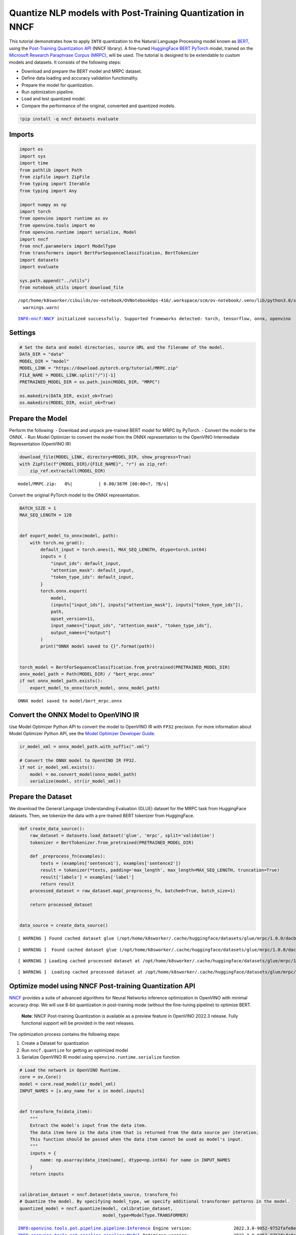 Quantize NLP models with Post-Training Quantization ​in NNCF
============================================================

This tutorial demonstrates how to apply ``INT8`` quantization to the
Natural Language Processing model known as
`BERT <https://en.wikipedia.org/wiki/BERT_(language_model)>`__, using
the `Post-Training Quantization
API <https://docs.openvino.ai/latest/nncf_ptq_introduction.html>`__
(NNCF library). A fine-tuned `HuggingFace
BERT <https://huggingface.co/transformers/model_doc/bert.html>`__
`PyTorch <https://pytorch.org/>`__ model, trained on the `Microsoft
Research Paraphrase Corpus
(MRPC) <https://www.microsoft.com/en-us/download/details.aspx?id=52398>`__,
will be used. The tutorial is designed to be extendable to custom models
and datasets. It consists of the following steps:

-  Download and prepare the BERT model and MRPC dataset.
-  Define data loading and accuracy validation functionality.
-  Prepare the model for quantization.
-  Run optimization pipeline.
-  Load and test quantized model.
-  Compare the performance of the original, converted and quantized
   models.

.. code:: ipython3

    !pip install -q nncf datasets evaluate

Imports
-------

.. code:: ipython3

    import os
    import sys
    import time
    from pathlib import Path
    from zipfile import ZipFile
    from typing import Iterable
    from typing import Any
    
    import numpy as np
    import torch
    from openvino import runtime as ov
    from openvino.tools import mo
    from openvino.runtime import serialize, Model
    import nncf
    from nncf.parameters import ModelType
    from transformers import BertForSequenceClassification, BertTokenizer
    import datasets
    import evaluate
    
    sys.path.append("../utils")
    from notebook_utils import download_file


.. parsed-literal::

    /opt/home/k8sworker/cibuilds/ov-notebook/OVNotebookOps-416/.workspace/scm/ov-notebook/.venv/lib/python3.8/site-packages/openvino/offline_transformations/__init__.py:10: FutureWarning: The module is private and following namespace `offline_transformations` will be removed in the future, use `openvino.runtime.passes` instead!
      warnings.warn(


.. parsed-literal::

    INFO:nncf:NNCF initialized successfully. Supported frameworks detected: torch, tensorflow, onnx, openvino


Settings
--------

.. code:: ipython3

    # Set the data and model directories, source URL and the filename of the model.
    DATA_DIR = "data"
    MODEL_DIR = "model"
    MODEL_LINK = "https://download.pytorch.org/tutorial/MRPC.zip"
    FILE_NAME = MODEL_LINK.split("/")[-1]
    PRETRAINED_MODEL_DIR = os.path.join(MODEL_DIR, "MRPC")
    
    os.makedirs(DATA_DIR, exist_ok=True)
    os.makedirs(MODEL_DIR, exist_ok=True)

Prepare the Model
-----------------

Perform the following: - Download and unpack pre-trained BERT model for
MRPC by PyTorch. - Convert the model to the ONNX. - Run Model Optimizer
to convert the model from the ONNX representation to the OpenVINO
Intermediate Representation (OpenVINO IR)

.. code:: ipython3

    download_file(MODEL_LINK, directory=MODEL_DIR, show_progress=True)
    with ZipFile(f"{MODEL_DIR}/{FILE_NAME}", "r") as zip_ref:
        zip_ref.extractall(MODEL_DIR)



.. parsed-literal::

    model/MRPC.zip:   0%|          | 0.00/387M [00:00<?, ?B/s]


Convert the original PyTorch model to the ONNX representation.

.. code:: ipython3

    BATCH_SIZE = 1
    MAX_SEQ_LENGTH = 128
    
    
    def export_model_to_onnx(model, path):
        with torch.no_grad():
            default_input = torch.ones(1, MAX_SEQ_LENGTH, dtype=torch.int64)
            inputs = {
                "input_ids": default_input,
                "attention_mask": default_input,
                "token_type_ids": default_input,
            }
            torch.onnx.export(
                model,
                (inputs["input_ids"], inputs["attention_mask"], inputs["token_type_ids"]),
                path,
                opset_version=11,
                input_names=["input_ids", "attention_mask", "token_type_ids"],
                output_names=["output"]
            )
            print("ONNX model saved to {}".format(path))
    
    
    torch_model = BertForSequenceClassification.from_pretrained(PRETRAINED_MODEL_DIR)
    onnx_model_path = Path(MODEL_DIR) / "bert_mrpc.onnx"
    if not onnx_model_path.exists():
        export_model_to_onnx(torch_model, onnx_model_path)


.. parsed-literal::

    ONNX model saved to model/bert_mrpc.onnx


Convert the ONNX Model to OpenVINO IR
-------------------------------------

Use Model Optimizer Python API to convert the model to OpenVINO IR with
``FP32`` precision. For more information about Model Optimizer Python
API, see the `Model Optimizer Developer
Guide <https://docs.openvino.ai/latest/openvino_docs_MO_DG_Python_API.html>`__.

.. code:: ipython3

    ir_model_xml = onnx_model_path.with_suffix(".xml")
    
    # Convert the ONNX model to OpenVINO IR FP32.
    if not ir_model_xml.exists():
        model = mo.convert_model(onnx_model_path)
        serialize(model, str(ir_model_xml))

Prepare the Dataset
-------------------

We download the General Language Understanding Evaluation (GLUE) dataset
for the MRPC task from HuggingFace datasets. Then, we tokenize the data
with a pre-trained BERT tokenizer from HuggingFace.

.. code:: ipython3

    def create_data_source():
        raw_dataset = datasets.load_dataset('glue', 'mrpc', split='validation')
        tokenizer = BertTokenizer.from_pretrained(PRETRAINED_MODEL_DIR)
    
        def _preprocess_fn(examples):
            texts = (examples['sentence1'], examples['sentence2'])
            result = tokenizer(*texts, padding='max_length', max_length=MAX_SEQ_LENGTH, truncation=True)
            result['labels'] = examples['label']
            return result
        processed_dataset = raw_dataset.map(_preprocess_fn, batched=True, batch_size=1)
    
        return processed_dataset
    
    
    data_source = create_data_source()


.. parsed-literal::

    [ WARNING ] Found cached dataset glue (/opt/home/k8sworker/.cache/huggingface/datasets/glue/mrpc/1.0.0/dacbe3125aa31d7f70367a07a8a9e72a5a0bfeb5fc42e75c9db75b96da6053ad)


.. parsed-literal::

    [ WARNING ]  Found cached dataset glue (/opt/home/k8sworker/.cache/huggingface/datasets/glue/mrpc/1.0.0/dacbe3125aa31d7f70367a07a8a9e72a5a0bfeb5fc42e75c9db75b96da6053ad)


.. parsed-literal::

    [ WARNING ] Loading cached processed dataset at /opt/home/k8sworker/.cache/huggingface/datasets/glue/mrpc/1.0.0/dacbe3125aa31d7f70367a07a8a9e72a5a0bfeb5fc42e75c9db75b96da6053ad/cache-b5f4c739eb2a4a9f.arrow


.. parsed-literal::

    [ WARNING ]  Loading cached processed dataset at /opt/home/k8sworker/.cache/huggingface/datasets/glue/mrpc/1.0.0/dacbe3125aa31d7f70367a07a8a9e72a5a0bfeb5fc42e75c9db75b96da6053ad/cache-b5f4c739eb2a4a9f.arrow


Optimize model using NNCF Post-training Quantization API
--------------------------------------------------------

`NNCF <https://github.com/openvinotoolkit/nncf>`__ provides a suite of
advanced algorithms for Neural Networks inference optimization in
OpenVINO with minimal accuracy drop. We will use 8-bit quantization in
post-training mode (without the fine-tuning pipeline) to optimize BERT.

   **Note**: NNCF Post-training Quantization is available as a preview
   feature in OpenVINO 2022.3 release. Fully functional support will be
   provided in the next releases.

The optimization process contains the following steps:

1. Create a Dataset for quantization
2. Run ``nncf.quantize`` for getting an optimized model
3. Serialize OpenVINO IR model using ``openvino.runtime.serialize``
   function

.. code:: ipython3

    # Load the network in OpenVINO Runtime.
    core = ov.Core()
    model = core.read_model(ir_model_xml)
    INPUT_NAMES = [x.any_name for x in model.inputs]
    
    
    def transform_fn(data_item):
        """
        Extract the model's input from the data item.
        The data item here is the data item that is returned from the data source per iteration.
        This function should be passed when the data item cannot be used as model's input.
        """
        inputs = {
            name: np.asarray(data_item[name], dtype=np.int64) for name in INPUT_NAMES
        }
        return inputs
    
    
    calibration_dataset = nncf.Dataset(data_source, transform_fn)
    # Quantize the model. By specifying model_type, we specify additional transformer patterns in the model.
    quantized_model = nncf.quantize(model, calibration_dataset,
                                    model_type=ModelType.TRANSFORMER)


.. parsed-literal::

    INFO:openvino.tools.pot.pipeline.pipeline:Inference Engine version:                2022.3.0-9052-9752fafe8eb-releases/2022/3
    INFO:openvino.tools.pot.pipeline.pipeline:Model Optimizer version:                 2022.3.0-9052-9752fafe8eb-releases/2022/3
    INFO:openvino.tools.pot.pipeline.pipeline:Post-Training Optimization Tool version: 2022.3.0-9052-9752fafe8eb-releases/2022/3
    INFO:openvino.tools.pot.statistics.collector:Start computing statistics for algorithms : DefaultQuantization
    INFO:openvino.tools.pot.statistics.collector:Computing statistics finished
    INFO:openvino.tools.pot.pipeline.pipeline:Start algorithm: DefaultQuantization
    INFO:openvino.tools.pot.algorithms.quantization.default.algorithm:Start computing statistics for algorithm : ActivationChannelAlignment
    INFO:openvino.tools.pot.algorithms.quantization.default.algorithm:Computing statistics finished
    INFO:openvino.tools.pot.algorithms.quantization.default.algorithm:Start computing statistics for algorithms : MinMaxQuantization,FastBiasCorrection
    INFO:openvino.tools.pot.algorithms.quantization.default.algorithm:Computing statistics finished
    INFO:openvino.tools.pot.pipeline.pipeline:Finished: DefaultQuantization
     ===========================================================================


.. code:: ipython3

    compressed_model_xml = 'quantized_bert_mrpc.xml'
    ov.serialize(quantized_model, compressed_model_xml)

Load and Test OpenVINO Model
----------------------------

To load and test converted model, perform the following: \* Load the
model and compile it for CPU. \* Prepare the input. \* Run the
inference. \* Get the answer from the model output.

.. code:: ipython3

    core = ov.Core()
    
    # Read the model from files.
    model = core.read_model(model=compressed_model_xml)
    
    # Assign dynamic shapes to every input layer.
    for input_layer in model.inputs:
        input_shape = input_layer.partial_shape
        input_shape[1] = -1
        model.reshape({input_layer: input_shape})
    
    # Compile the model for a specific device.
    compiled_model_int8 = core.compile_model(model=model, device_name="CPU")
    
    output_layer = compiled_model_int8.outputs[0]

The Data Source returns a pair of sentences (indicated by
``sample_idx``) and the inference compares these sentences and outputs
whether their meaning is the same. You can test other sentences by
changing ``sample_idx`` to another value (from 0 to 407).

.. code:: ipython3

    sample_idx = 5
    sample = data_source[sample_idx]
    inputs = {k: torch.unsqueeze(torch.tensor(sample[k]), 0) for k in ['input_ids', 'token_type_ids', 'attention_mask']}
    
    result = compiled_model_int8(inputs)[output_layer]
    result = np.argmax(result)
    
    print(f"Text 1: {sample['sentence1']}")
    print(f"Text 2: {sample['sentence2']}")
    print(f"The same meaning: {'yes' if result == 1 else 'no'}")


.. parsed-literal::

    Text 1: Wal-Mart said it would check all of its million-plus domestic workers to ensure they were legally employed .
    Text 2: It has also said it would review all of its domestic employees more than 1 million to ensure they have legal status .
    The same meaning: yes


Compare F1-score of FP32 and INT8 models
----------------------------------------

.. code:: ipython3

    def validate(model: Model, dataset: Iterable[Any]) -> float:
        """
        Evaluate the model on GLUE dataset. 
        Returns F1 score metric.
        """
        compiled_model = core.compile_model(model, device_name='CPU')
        output_layer = compiled_model.output(0)
    
        metric = evaluate.load('glue', 'mrpc')
        INPUT_NAMES = [x.any_name for x in compiled_model.inputs]
        for batch in dataset:
            inputs = [
                np.expand_dims(np.asarray(batch[key], dtype=np.int64), 0) for key in INPUT_NAMES
            ]
            outputs = compiled_model(inputs)[output_layer]
            predictions = outputs[0].argmax(axis=-1)
            metric.add_batch(predictions=[predictions], references=[batch['labels']])
        metrics = metric.compute()
        f1_score = metrics['f1']
    
        return f1_score
    
    
    print('Checking the accuracy of the original model:')
    metric = validate(model, data_source)
    print(f'F1 score: {metric:.4f}')
    
    print('Checking the accuracy of the quantized model:')
    metric = validate(quantized_model, data_source)
    print(f'F1 score: {metric:.4f}')


.. parsed-literal::

    Checking the accuracy of the original model:
    F1 score: 0.8927
    Checking the accuracy of the quantized model:
    F1 score: 0.9014


Compare Performance of the Original, Converted and Quantized Models
-------------------------------------------------------------------

Compare the original PyTorch model with OpenVINO converted and quantized
models (``FP32``, ``INT8``) to see the difference in performance. It is
expressed in Sentences Per Second (SPS) measure, which is the same as
Frames Per Second (FPS) for images.

.. code:: ipython3

    model = core.read_model(model=ir_model_xml)
    
    # Assign dynamic shapes to every input layer.
    dynamic_shapes = {}
    for input_layer in model.inputs:
        input_shape = input_layer.partial_shape
        input_shape[1] = -1
    
        dynamic_shapes[input_layer] = input_shape
    
    model.reshape(dynamic_shapes)
    
    # Compile the model for a specific device.
    compiled_model_fp32 = core.compile_model(model=model, device_name="CPU")

.. code:: ipython3

    num_samples = 50
    sample = data_source[0]
    inputs = {k: torch.unsqueeze(torch.tensor(sample[k]), 0) for k in ['input_ids', 'token_type_ids', 'attention_mask']}
    
    with torch.no_grad():
        start = time.perf_counter()
        for _ in range(num_samples):
            torch_model(torch.vstack(list(inputs.values())))
        end = time.perf_counter()
        time_torch = end - start
    print(
        f"PyTorch model on CPU: {time_torch / num_samples:.3f} seconds per sentence, "
        f"SPS: {num_samples / time_torch:.2f}"
    )
    
    start = time.perf_counter()
    for _ in range(num_samples):
        compiled_model_fp32(inputs)
    end = time.perf_counter()
    time_ir = end - start
    print(
        f"IR FP32 model in OpenVINO Runtime/CPU: {time_ir / num_samples:.3f} "
        f"seconds per sentence, SPS: {num_samples / time_ir:.2f}"
    )
    
    start = time.perf_counter()
    for _ in range(num_samples):
        compiled_model_int8(inputs)
    end = time.perf_counter()
    time_ir = end - start
    print(
        f"OpenVINO IR INT8 model in OpenVINO Runtime/CPU: {time_ir / num_samples:.3f} "
        f"seconds per sentence, SPS: {num_samples / time_ir:.2f}"
    )


.. parsed-literal::

    PyTorch model on CPU: 0.072 seconds per sentence, SPS: 13.80
    IR FP32 model in OpenVINO Runtime/CPU: 0.020 seconds per sentence, SPS: 50.10
    OpenVINO IR INT8 model in OpenVINO Runtime/CPU: 0.009 seconds per sentence, SPS: 113.99


Finally, measure the inference performance of OpenVINO ``FP32`` and
``INT8`` models. For this purpose, use `Benchmark
Tool <https://docs.openvino.ai/latest/openvino_inference_engine_tools_benchmark_tool_README.html>`__
in OpenVINO.

   **Note**: The ``benchmark_app`` tool is able to measure the
   performance of the OpenVINO Intermediate Representation (OpenVINO IR)
   models only. For more accurate performance, run ``benchmark_app`` in
   a terminal/command prompt after closing other applications. Run
   ``benchmark_app -m model.xml -d CPU`` to benchmark async inference on
   CPU for one minute. Change ``CPU`` to ``GPU`` to benchmark on GPU.
   Run ``benchmark_app --help`` to see an overview of all command-line
   options.

.. code:: ipython3

    # Inference FP32 model (OpenVINO IR)
    ! benchmark_app -m $ir_model_xml -d CPU -api sync


.. parsed-literal::

    [Step 1/11] Parsing and validating input arguments
    [ INFO ] Parsing input parameters
    [Step 2/11] Loading OpenVINO Runtime
    [ INFO ] OpenVINO:
    [ INFO ] Build ................................. 2022.3.0-9052-9752fafe8eb-releases/2022/3
    [ INFO ] 
    [ INFO ] Device info:
    [ INFO ] CPU
    [ INFO ] Build ................................. 2022.3.0-9052-9752fafe8eb-releases/2022/3
    [ INFO ] 
    [ INFO ] 
    [Step 3/11] Setting device configuration
    [ WARNING ] Performance hint was not explicitly specified in command line. Device(CPU) performance hint will be set to LATENCY.
    [Step 4/11] Reading model files
    [ INFO ] Loading model files
    [ INFO ] Read model took 170.14 ms
    [ INFO ] Original model I/O parameters:
    [ INFO ] Model inputs:
    [ INFO ]     input_ids (node: input_ids) : i64 / [...] / [1,128]
    [ INFO ]     attention_mask (node: attention_mask) : i64 / [...] / [1,128]
    [ INFO ]     token_type_ids (node: token_type_ids) : i64 / [...] / [1,128]
    [ INFO ] Model outputs:
    [ INFO ]     output (node: output) : f32 / [...] / [1,2]
    [Step 5/11] Resizing model to match image sizes and given batch
    [ INFO ] Model batch size: 1
    [Step 6/11] Configuring input of the model
    [ INFO ] Model inputs:
    [ INFO ]     input_ids (node: input_ids) : i64 / [...] / [1,128]
    [ INFO ]     attention_mask (node: attention_mask) : i64 / [...] / [1,128]
    [ INFO ]     token_type_ids (node: token_type_ids) : i64 / [...] / [1,128]
    [ INFO ] Model outputs:
    [ INFO ]     output (node: output) : f32 / [...] / [1,2]
    [Step 7/11] Loading the model to the device
    [ INFO ] Compile model took 216.41 ms
    [Step 8/11] Querying optimal runtime parameters
    [ INFO ] Model:
    [ INFO ]   NETWORK_NAME: torch_jit
    [ INFO ]   OPTIMAL_NUMBER_OF_INFER_REQUESTS: 1
    [ INFO ]   NUM_STREAMS: 1
    [ INFO ]   AFFINITY: Affinity.CORE
    [ INFO ]   INFERENCE_NUM_THREADS: 12
    [ INFO ]   PERF_COUNT: False
    [ INFO ]   INFERENCE_PRECISION_HINT: <Type: 'float32'>
    [ INFO ]   PERFORMANCE_HINT: PerformanceMode.LATENCY
    [ INFO ]   PERFORMANCE_HINT_NUM_REQUESTS: 0
    [Step 9/11] Creating infer requests and preparing input tensors
    [ WARNING ] No input files were given for input 'input_ids'!. This input will be filled with random values!
    [ WARNING ] No input files were given for input 'attention_mask'!. This input will be filled with random values!
    [ WARNING ] No input files were given for input 'token_type_ids'!. This input will be filled with random values!
    [ INFO ] Fill input 'input_ids' with random values 
    [ INFO ] Fill input 'attention_mask' with random values 
    [ INFO ] Fill input 'token_type_ids' with random values 
    [Step 10/11] Measuring performance (Start inference synchronously, limits: 60000 ms duration)
    [ INFO ] Benchmarking in inference only mode (inputs filling are not included in measurement loop).
    [ INFO ] First inference took 30.61 ms
    [Step 11/11] Dumping statistics report
    [ INFO ] Count:            3076 iterations
    [ INFO ] Duration:         60012.39 ms
    [ INFO ] Latency:
    [ INFO ]    Median:        19.42 ms
    [ INFO ]    Average:       19.42 ms
    [ INFO ]    Min:           18.70 ms
    [ INFO ]    Max:           22.31 ms
    [ INFO ] Throughput:   51.49 FPS


.. code:: ipython3

    # Inference INT8 model (OpenVINO IR)
    ! benchmark_app -m $compressed_model_xml -d CPU -api sync


.. parsed-literal::

    [Step 1/11] Parsing and validating input arguments
    [ INFO ] Parsing input parameters
    [Step 2/11] Loading OpenVINO Runtime
    [ INFO ] OpenVINO:
    [ INFO ] Build ................................. 2022.3.0-9052-9752fafe8eb-releases/2022/3
    [ INFO ] 
    [ INFO ] Device info:
    [ INFO ] CPU
    [ INFO ] Build ................................. 2022.3.0-9052-9752fafe8eb-releases/2022/3
    [ INFO ] 
    [ INFO ] 
    [Step 3/11] Setting device configuration
    [ WARNING ] Performance hint was not explicitly specified in command line. Device(CPU) performance hint will be set to LATENCY.
    [Step 4/11] Reading model files
    [ INFO ] Loading model files
    [ INFO ] Read model took 130.18 ms
    [ INFO ] Original model I/O parameters:
    [ INFO ] Model inputs:
    [ INFO ]     input_ids , input_ids:0 (node: input_ids) : i64 / [...] / [1,128]
    [ INFO ]     attention_mask (node: attention_mask) : i64 / [...] / [1,128]
    [ INFO ]     token_type_ids:0 , token_type_ids (node: token_type_ids) : i64 / [...] / [1,128]
    [ INFO ] Model outputs:
    [ INFO ]     output (node: output) : f32 / [...] / [1,2]
    [Step 5/11] Resizing model to match image sizes and given batch
    [ INFO ] Model batch size: 1
    [Step 6/11] Configuring input of the model
    [ INFO ] Model inputs:
    [ INFO ]     input_ids , input_ids:0 (node: input_ids) : i64 / [...] / [1,128]
    [ INFO ]     attention_mask (node: attention_mask) : i64 / [...] / [1,128]
    [ INFO ]     token_type_ids:0 , token_type_ids (node: token_type_ids) : i64 / [...] / [1,128]
    [ INFO ] Model outputs:
    [ INFO ]     output (node: output) : f32 / [...] / [1,2]
    [Step 7/11] Loading the model to the device
    [ INFO ] Compile model took 387.50 ms
    [Step 8/11] Querying optimal runtime parameters
    [ INFO ] Model:
    [ INFO ]   NETWORK_NAME: torch_jit
    [ INFO ]   OPTIMAL_NUMBER_OF_INFER_REQUESTS: 1
    [ INFO ]   NUM_STREAMS: 1
    [ INFO ]   AFFINITY: Affinity.CORE
    [ INFO ]   INFERENCE_NUM_THREADS: 12
    [ INFO ]   PERF_COUNT: False
    [ INFO ]   INFERENCE_PRECISION_HINT: <Type: 'float32'>
    [ INFO ]   PERFORMANCE_HINT: PerformanceMode.LATENCY
    [ INFO ]   PERFORMANCE_HINT_NUM_REQUESTS: 0
    [Step 9/11] Creating infer requests and preparing input tensors
    [ WARNING ] No input files were given for input 'input_ids'!. This input will be filled with random values!
    [ WARNING ] No input files were given for input 'attention_mask'!. This input will be filled with random values!
    [ WARNING ] No input files were given for input 'token_type_ids'!. This input will be filled with random values!
    [ INFO ] Fill input 'input_ids' with random values 
    [ INFO ] Fill input 'attention_mask' with random values 
    [ INFO ] Fill input 'token_type_ids' with random values 
    [Step 10/11] Measuring performance (Start inference synchronously, limits: 60000 ms duration)
    [ INFO ] Benchmarking in inference only mode (inputs filling are not included in measurement loop).
    [ INFO ] First inference took 14.96 ms
    [Step 11/11] Dumping statistics report
    [ INFO ] Count:            6830 iterations
    [ INFO ] Duration:         60003.55 ms
    [ INFO ] Latency:
    [ INFO ]    Median:        8.74 ms
    [ INFO ]    Average:       8.70 ms
    [ INFO ]    Min:           7.54 ms
    [ INFO ]    Max:           11.06 ms
    [ INFO ] Throughput:   114.43 FPS

